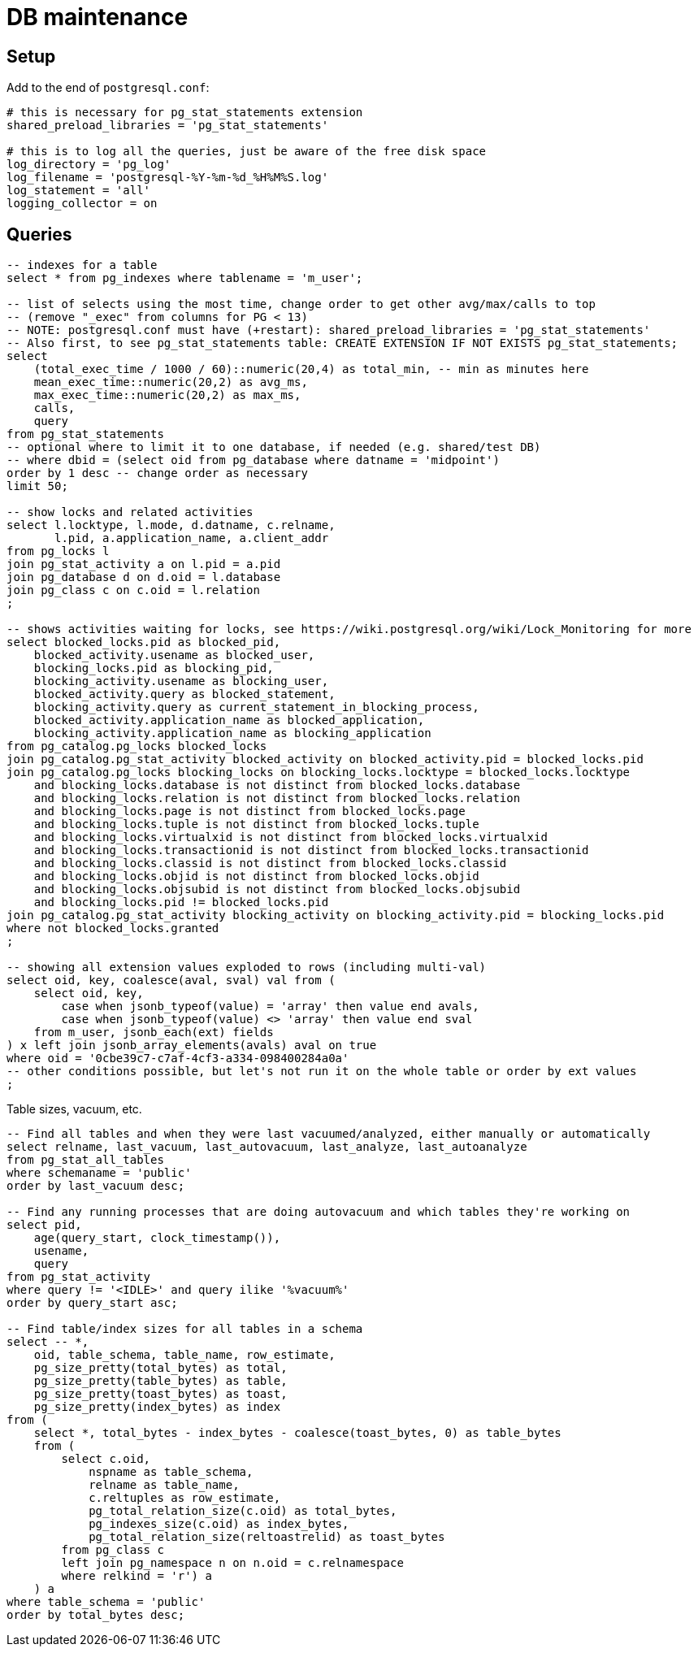 = DB maintenance

== Setup

Add to the end of `postgresql.conf`:

----
# this is necessary for pg_stat_statements extension
shared_preload_libraries = 'pg_stat_statements'

# this is to log all the queries, just be aware of the free disk space
log_directory = 'pg_log'
log_filename = 'postgresql-%Y-%m-%d_%H%M%S.log'
log_statement = 'all'
logging_collector = on
----

== Queries

// TODO this is various selects thrown here, need to sort it out and add some narrative

[source,sql]
----
-- indexes for a table
select * from pg_indexes where tablename = 'm_user';

-- list of selects using the most time, change order to get other avg/max/calls to top
-- (remove "_exec" from columns for PG < 13)
-- NOTE: postgresql.conf must have (+restart): shared_preload_libraries = 'pg_stat_statements'
-- Also first, to see pg_stat_statements table: CREATE EXTENSION IF NOT EXISTS pg_stat_statements;
select
    (total_exec_time / 1000 / 60)::numeric(20,4) as total_min, -- min as minutes here
    mean_exec_time::numeric(20,2) as avg_ms,
    max_exec_time::numeric(20,2) as max_ms,
    calls,
    query
from pg_stat_statements
-- optional where to limit it to one database, if needed (e.g. shared/test DB)
-- where dbid = (select oid from pg_database where datname = 'midpoint')
order by 1 desc -- change order as necessary
limit 50;

-- show locks and related activities
select l.locktype, l.mode, d.datname, c.relname,
       l.pid, a.application_name, a.client_addr
from pg_locks l
join pg_stat_activity a on l.pid = a.pid
join pg_database d on d.oid = l.database
join pg_class c on c.oid = l.relation
;

-- shows activities waiting for locks, see https://wiki.postgresql.org/wiki/Lock_Monitoring for more
select blocked_locks.pid as blocked_pid,
    blocked_activity.usename as blocked_user,
    blocking_locks.pid as blocking_pid,
    blocking_activity.usename as blocking_user,
    blocked_activity.query as blocked_statement,
    blocking_activity.query as current_statement_in_blocking_process,
    blocked_activity.application_name as blocked_application,
    blocking_activity.application_name as blocking_application
from pg_catalog.pg_locks blocked_locks
join pg_catalog.pg_stat_activity blocked_activity on blocked_activity.pid = blocked_locks.pid
join pg_catalog.pg_locks blocking_locks on blocking_locks.locktype = blocked_locks.locktype
    and blocking_locks.database is not distinct from blocked_locks.database
    and blocking_locks.relation is not distinct from blocked_locks.relation
    and blocking_locks.page is not distinct from blocked_locks.page
    and blocking_locks.tuple is not distinct from blocked_locks.tuple
    and blocking_locks.virtualxid is not distinct from blocked_locks.virtualxid
    and blocking_locks.transactionid is not distinct from blocked_locks.transactionid
    and blocking_locks.classid is not distinct from blocked_locks.classid
    and blocking_locks.objid is not distinct from blocked_locks.objid
    and blocking_locks.objsubid is not distinct from blocked_locks.objsubid
    and blocking_locks.pid != blocked_locks.pid
join pg_catalog.pg_stat_activity blocking_activity on blocking_activity.pid = blocking_locks.pid
where not blocked_locks.granted
;

-- showing all extension values exploded to rows (including multi-val)
select oid, key, coalesce(aval, sval) val from (
    select oid, key,
        case when jsonb_typeof(value) = 'array' then value end avals,
        case when jsonb_typeof(value) <> 'array' then value end sval
    from m_user, jsonb_each(ext) fields
) x left join jsonb_array_elements(avals) aval on true
where oid = '0cbe39c7-c7af-4cf3-a334-098400284a0a'
-- other conditions possible, but let's not run it on the whole table or order by ext values
;
----

Table sizes, vacuum, etc.

[source,sql]
----
-- Find all tables and when they were last vacuumed/analyzed, either manually or automatically
select relname, last_vacuum, last_autovacuum, last_analyze, last_autoanalyze
from pg_stat_all_tables
where schemaname = 'public'
order by last_vacuum desc;

-- Find any running processes that are doing autovacuum and which tables they're working on
select pid,
    age(query_start, clock_timestamp()),
    usename,
    query
from pg_stat_activity
where query != '<IDLE>' and query ilike '%vacuum%'
order by query_start asc;

-- Find table/index sizes for all tables in a schema
select -- *,
    oid, table_schema, table_name, row_estimate,
    pg_size_pretty(total_bytes) as total,
    pg_size_pretty(table_bytes) as table,
    pg_size_pretty(toast_bytes) as toast,
    pg_size_pretty(index_bytes) as index
from (
    select *, total_bytes - index_bytes - coalesce(toast_bytes, 0) as table_bytes
    from (
        select c.oid,
            nspname as table_schema,
            relname as table_name,
            c.reltuples as row_estimate,
            pg_total_relation_size(c.oid) as total_bytes,
            pg_indexes_size(c.oid) as index_bytes,
            pg_total_relation_size(reltoastrelid) as toast_bytes
        from pg_class c
        left join pg_namespace n on n.oid = c.relnamespace
        where relkind = 'r') a
    ) a
where table_schema = 'public'
order by total_bytes desc;
----
